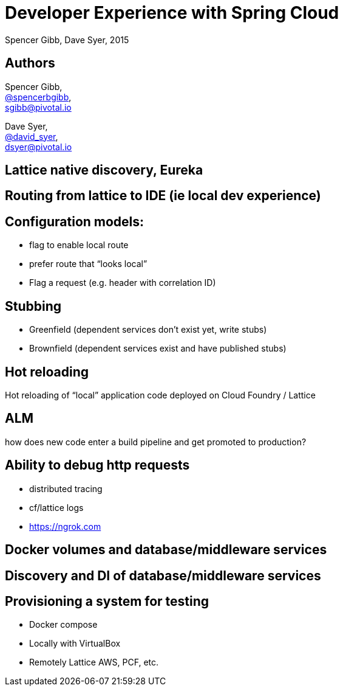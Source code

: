 = Developer Experience with Spring Cloud
Spencer Gibb, Dave Syer, 2015
:backend: deckjs
:deckjs_transition: fade
:navigation:
:menu:
:status:
:source-highlighter: pygments
:deckjs_theme: spring
:deckjsdir: ../deck.js

== Authors

Spencer Gibb, +
http://twitter.com/spencerbgibb[@spencerbgibb], +
sgibb@pivotal.io

Dave Syer, +
http://twitter.com/david_syer[@david_syer], +
dsyer@pivotal.io

== Lattice native discovery, Eureka

== Routing from lattice to IDE (ie local dev experience)

== Configuration models:

* flag to enable local route
* prefer route that “looks local”
* Flag a request (e.g. header with correlation ID)

== Stubbing

* Greenfield (dependent services don't exist yet, write stubs)
* Brownfield (dependent services exist and have published stubs)

== Hot reloading

Hot reloading of “local” application code deployed on Cloud Foundry / Lattice

== ALM

how does new code enter a build pipeline and get promoted to production?

== Ability to debug http requests

* distributed tracing
* cf/lattice logs
* https://ngrok.com

== Docker volumes and database/middleware services

== Discovery and DI of database/middleware services

== Provisioning a system for testing

* Docker compose
* Locally with VirtualBox
* Remotely Lattice AWS, PCF, etc.
